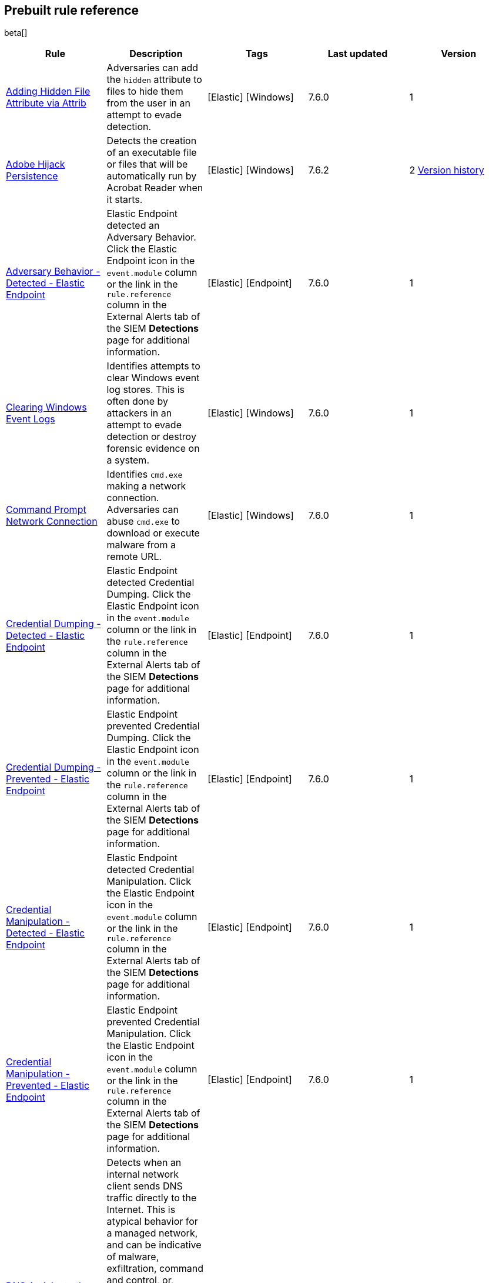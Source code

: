 [[prebuilt-rules]]
[role="xpack"]
== Prebuilt rule reference

beta[]

[width="100%",options="header"]
|==============================================
|Rule |Description |Tags |Last updated |Version


|<<adding-hidden-file-attribute-via-attrib, Adding Hidden File Attribute via Attrib>> |Adversaries can add the `hidden` attribute to files to hide them from 
the user in an attempt to evade detection. |[Elastic] [Windows] |7.6.0 |1

|<<adobe-hijack-persistence, Adobe Hijack Persistence>> |Detects the creation 
of an executable file or files that will be automatically run by Acrobat Reader 
when it starts.  |[Elastic] [Windows] |7.6.2 |2 <<adobe-hijack-persistence-history, Version history>>

|<<adversary-behavior-detected-elastic-endpoint, Adversary Behavior - Detected - Elastic Endpoint>> |Elastic Endpoint detected an Adversary Behavior. Click 
the Elastic Endpoint icon in the `event.module` column or the link in the 
`rule.reference` column in the External Alerts tab of the SIEM *Detections* 
page for additional information. |[Elastic] [Endpoint] |7.6.0 |1

|<<clearing-windows-event-logs, Clearing Windows Event Logs>> |Identifies 
attempts to clear Windows event log stores. This is often done by attackers in 
an attempt to evade detection or destroy forensic evidence on a system. 
|[Elastic] [Windows] |7.6.0 |1

|<<command-prompt-network-connection, Command Prompt Network Connection>> 
|Identifies `cmd.exe` making a network connection. Adversaries can abuse 
`cmd.exe` to download or execute malware from a remote URL. |[Elastic] [Windows] |7.6.0 |1

|<<credential-dumping-detected-elastic-endpoint, Credential Dumping - Detected - Elastic Endpoint>> |Elastic Endpoint detected Credential Dumping. Click the 
Elastic Endpoint icon in the `event.module` column or the link in the 
`rule.reference` column in the External Alerts tab of the SIEM *Detections* 
page for additional information. |[Elastic] [Endpoint] |7.6.0 |1

|<<credential-dumping-prevented-elastic-endpoint, Credential Dumping - Prevented - Elastic Endpoint>> |Elastic Endpoint prevented Credential Dumping. 
Click the Elastic Endpoint icon in the `event.module` column or the link in the 
`rule.reference` column in the External Alerts tab of the SIEM *Detections* 
page for additional information. |[Elastic] [Endpoint] |7.6.0 |1

|<<credential-manipulation-detected-elastic-endpoint, Credential Manipulation - Detected - Elastic Endpoint>> |Elastic Endpoint detected Credential 
Manipulation. Click the Elastic Endpoint icon in the `event.module` column or 
the link in the `rule.reference` column in the External Alerts tab of the SIEM 
*Detections* page for additional information. |[Elastic] [Endpoint] |7.6.0 |1

|<<credential-manipulation-prevented-elastic-endpoint, Credential Manipulation - Prevented - Elastic Endpoint>> |Elastic Endpoint prevented Credential 
Manipulation. Click the Elastic Endpoint icon in the `event.module` column or 
the link in the `rule.reference` column in the External Alerts tab of the SIEM 
*Detections* page for additional information. |[Elastic] [Endpoint] |7.6.0 |1

|<<dns-activity-to-the-internet, DNS Activity to the Internet>> |Detects when an internal network client sends DNS traffic directly to the Internet. This is atypical behavior for a managed network, and can be indicative of malware, exfiltration, command and control, or, simply, misconfiguration. This DNS activity also impacts your organization's ability to provide enterprise monitoring and logging of DNS, and opens your network to a variety of abuses and malicious communications. |[Elastic] [Network] |7.6.1 |2 <<dns-activity-to-the-internet-history, Version history>>

|<<delete-volume-usn-journal-with-fsutil, Delete Volume USN Journal with Fsutil>> |Identifies use of the `fsutil.exe` to delete the `USNJRNL` volume. 
This  technique is used by attackers to eliminate evidence of files created 
during post-exploitation activities. |[Elastic] [Windows] |7.6.0 |1

|<<deleting-backup-catalogs-with-wbadmin, Deleting Backup Catalogs with Wbadmin>> |Identifies use of the `wbadmin.exe` to delete the backup catalog. Ransomware and other malware may do this to prevent system recovery. |[Elastic] [Windows] |7.6.0 |1

|<<direct-outbound-smb-connection, Direct Outbound SMB Connection>> |Identifies unexpected processes making network connections over port 445. Windows File Sharing is typically implemented over Server Message Block (SMB), which communicates between hosts using port 445. When legitimate, these network connections are established by the kernel. Processes making 445/tcp connections may be port scanners, exploits, or suspicious user-level processes moving laterally. |[Elastic] [Windows] |7.6.0 |1

|<<disable-windows-firewall-rules-via-netsh, Disable Windows Firewall Rules via Netsh>> |Identifies use of the `netsh.exe` to disable or weaken the local firewall. Attackers will use this command line tool to disable the firewall during troubleshooting or to enable network mobility. |[Elastic] [Windows] |7.6.0 |1

|<<encoding-or-decoding-files-via-certutil, Encoding or Decoding Files via CertUtil>> |Identifies the use of `certutil.exe` to encode or decode data. CertUtil is a native Windows component which is part of Certificate Services. CertUtil is often abused by attackers to encode or decode base64 data for stealthier command and control or exfiltration. |[Elastic] [Windows] |7.6.0 |1

|<<execution-via-signed-binary, Execution via Signed Binary>> |Binaries signed with trusted digital certificates can execute on Windows systems protected by digital signature validation. Adversaries may use these binaries to _live off the land_ and execute malicious files that could bypass application whitelisting and signature validation. |[Elastic] [Windows] |7.6.0 |1

|<<exploit-detected-elastic-endpoint, Exploit - Detected - Elastic Endpoint>> |Elastic Endpoint detected an Exploit. Click the Elastic Endpoint icon in the
`event.module` column or the link in the `rule.reference` column in the External
Alerts tab of the SIEM *Detections* page for additional information. |[Elastic] [Endpoint] |7.6.0 |1

|<<exploit-prevented-elastic-endpoint, Exploit - Prevented - Elastic Endpoint>> |Elastic Endpoint prevented an Exploit. Click the Elastic Endpoint icon in the
`event.module` column or the link in the `rule.reference` column in the External
Alerts tab of the SIEM *Detections* page for additional information. |[Elastic] [Endpoint] |7.6.0 |1

|<<ftp-file-transfer-protocol-activity-to-the-internet, FTP (File Transfer Protocol) Activity to the Internet>> |Detects events that may indicate the use of FTP network connections to the Internet. The File Transfer Protocol (FTP) has been around in its current form since the 1980s. It can be a common and efficient procedure on your network to send and receive files. Because of this, adversaries will also often use this protocol to exfiltrate data from your network or download new tools. Additionally, FTP is a plain-text protocol which, if intercepted, may expose usernames and passwords. FTP activity involving servers subject to regulations or compliance standards may be unauthorized. |[Elastic] [Network] |7.6.1 |2 <<ftp-file-transfer-protocol-activity-to-the-internet-history, Version history>>

|<<hping-process-activity, Hping Process Activity>> |Hping ran on a Linux host. Hping is a FOSS command-line packet analyzer and has the ability to construct network packets for a wide variety of network security testing applications, including scanning and firewall auditing. |[Elastic] [Linux] |7.6.0 |1

|<<ipsec-nat-traversal-port-activity, IPSEC NAT Traversal Port Activity>> |Detects events that could be describing IPSEC NAT Traversal traffic. IPSEC is a VPN technology that allows one system to talk to another using encrypted tunnels. NAT Traversal enables these tunnels to communicate over the Internet where one of the sides is behind a NAT router gateway. This may be common on your network, but this technique is also used by threat actors to avoid detection.|[Elastic] [Network] |7.6.1 |2 <<ipsec-nat-traversal-port-activity-history, Version history>>

|<<irc-internet-relay-chat-protocol-activity-to-the-internet, IRC (Internet Relay Chat) Protocol Activity to the Internet>> |Detects events that use common ports for Internet Relay Chat (IRC) to the Internet. IRC is a common protocol that can be used for chat and file transfers. This protocol is also a good candidate for remote control of malware and data transfers to and from a network.|[Elastic] [Network] |7.6.1 |2 <<irc-internet-relay-chat-protocol-activity-to-the-internet-history, Version history>>

|<<local-scheduled-task-commands, Local Scheduled Task Commands>> |A scheduled task can be used by an adversary to establish persistence, move laterally, and/or escalate privileges. |[Elastic] [Windows] |7.6.0 |1

|<<local-service-commands, Local Service Commands>> |Identifies use of `sc.exe` to create, modify, or start services on remote hosts. This could be indicative of adversary lateral movement but will be noisy if commonly done by admins. |[Elastic] [Windows] |7.6.0 |1

|<<malware-detected-elastic-endpoint, Malware - Detected - Elastic Endpoint>> |Elastic Endpoint detected Malware. Click the Elastic Endpoint icon in the
`event.module` column or the link in the `rule.reference` column in the External
Alerts tab of the SIEM *Detections* page for additional information. |[Elastic] [Endpoint] |7.6.0 |1

|<<malware-prevented-elastic-endpoint, Malware - Prevented - Elastic Endpoint>> |Elastic Endpoint prevented Malware. Click the Elastic Endpoint icon in the
`event.module` column or the link in the `rule.reference` column in the External
Alerts tab of the SIEM *Detections* page for additional information. |[Elastic] [Endpoint] |7.6.0 |1

|<<mknod-process-activity, Mknod Process Activity>> |The Linux `mknod` program 
is sometimes used in the command payload of a remote command injection (RCI) 
and other exploits. It is used to export a command shell when the traditional 
version of `netcat` is not available to the payload. |[Elastic] [Linux] |7.6.0 |1

|<<msbuild-making-network-connections, MsBuild Making Network Connections>> |Identifies `MsBuild.exe` making outbound network connections. This may indicate adversarial activity as MsBuild is often leveraged by adversaries to execute code and evade detection. |[Elastic] [Windows] |7.6.0 |1

|<<netcat-network-activity, Netcat Network Activity>> |A `netcat` process is engaging in network activity on a Linux host. Netcat is often used as a persistence mechanism by exporting a reverse shell or by serving a shell on a listening port. Netcat is also sometimes used for data exfiltration. |[Elastic] [Linux] |7.6.0 |1

|<<network-connection-via-compiled-html-file, Network Connection via Compiled HTML File>> |Compiled HTML files (`.chm`) are commonly distributed as part of 
the Microsoft HTML Help system. Adversaries may conceal malicious code in a CHM 
file and deliver it to a victim for execution. CHM content is loaded by the 
HTML Help executable program (`hh.exe`). |[Elastic] [Windows] |7.6.0 |1

|<<network-connection-via-mshta, Network Connection via Mshta>> |Identifies 
`mshta.exe` making a network connection. This may indicate adversarial activity 
as `mshta.exe` is often leveraged by adversaries to execute malicious scripts 
and evade detection. |[Elastic] [Windows] |7.6.0 |1

|<<network-connection-via-regsvr, Network Connection via Regsvr>> |Identifies 
the native Windows tools `regsvr32.exe` and `regsvr64.exe` making a
network connection.  This may be indicative of an attacker bypassing
whitelisting or running arbitrary scripts via a signed Microsoft binary. 
|[Elastic] [Windows] |7.6.0 |1

|<<network-connection-via-signed-binary, Network Connection via Signed Binary>> |Binaries signed with trusted digital certificates can execute on Windows systems protected by digital signature validation. Adversaries may use these binaries to 'live off the land' and execute malicious files that could bypass application whitelisting and signature validation. |[Elastic] [Windows] |7.6.0 |1

|<<network-sniffing-via-tcpdump, Network Sniffing via Tcpdump>> |The Tcpdump program ran on a Linux host. Tcpdump is a network monitoring or packet sniffing tool that can be used to capture insecure credentials or data in motion. Sniffing can also be used to discover details of network services as a prelude to lateral movement or defense evasion. |[Elastic] [Linux] |7.6.0 |1

|<<nmap-process-activity, Nmap Process Activity>> |Nmap was executed on a Linux host. Nmap is a FOSS tool for network scanning and security testing. It can map and discover networks, and identify listening services and operating systems. It is sometimes used to gather information in support of exploitation, execution or lateral movement. |[Elastic] [Linux] |7.6.0 |1

|<<nping-process-activity, Nping Process Activity>> |Nping ran on a Linux host. Nping is part of the Nmap tool suite and has the ability to construct raw packets for a wide variety of security testing applications, including denial of service testing. |[Elastic] [Linux] |7.6.0 |1

|<<pptp-point-to-point-tunneling-protocol-activity, PPTP (Point to Point Tunneling Protocol) Activity>> |Detects events that may indicate use of a PPTP VPN connection. Some threat actors use these types of connections to tunnel their traffic while avoiding detection. |[Elastic] [Network] |7.6.1 |2 <<pptp-point-to-point-tunneling-protocol-activity-history, Version history>>

|<<permission-theft-detected-elastic-endpoint, Permission Theft - Detected - Elastic Endpoint>> |Elastic Endpoint detected Permission Theft. Click the 
Elastic Endpoint icon in the `event.module` column or the link in the 
`rule.reference` column in the External Alerts tab of the SIEM *Detections* 
page for additional information. |[Elastic] [Endpoint] |7.6.0 |1

|<<permission-theft-prevented-elastic-endpoint, Permission Theft - Prevented - Elastic Endpoint>> |Elastic Endpoint prevented Permission Theft. Click the 
Elastic Endpoint icon in the `event.module` column or the link in the 
`rule.reference` column in the External Alerts tab of the SIEM *Detections* 
page for additional information. |[Elastic] [Endpoint] |7.6.0 |1

|<<persistence-via-kernel-module-modification, Persistence via Kernel Module Modification>> |Identifies loadable kernel module errors, which are often indicative of potential persistence attempts. |[Elastic] [Linux] |7.6.0 |1

|<<potential-application-shimming-via-sdbinst, Potential Application Shimming via Sdbinst>> |The Application Shim was created to allow for backward compatibility of software as the operating system codebase changes over time. This Windows functionality has been abused by attackers to stealthily gain persistence and arbitrary code execution in legitimate Windows processes. |[Elastic] [Windows] |7.6.0 |1

|<<potential-dns-tunneling-via-iodine, Potential DNS Tunneling via Iodine>> |Iodine is a tool for tunneling Internet protocol version 4 (IPV4) traffic over the DNS protocol to circumvent firewalls, network security groups, and network access lists while evading detection. |[Elastic] [Linux] |7.6.0 |1

|<<potential-evasion-via-filter-manager, Potential Evasion via Filter Manager>> |The Filter Manager Control Program (fltMC.exe) binary may be abused by adversaries to unload a filter driver and evade defenses. |[Elastic] [Windows] |7.6.0 |1

|<<potential-modification-of-accessibility-binaries, Potential Modification of Accessibility Binaries>> |Windows contains accessibility features that may be launched with a key combination before a user has logged in. An adversary can modify the way these programs are launched to get a command prompt or backdoor without logging in to the system. |[Elastic] [Windows] |7.6.0 |1

|<<potential-shell-via-web-server, Potential Shell via Web Server>> |Identifies suspicious commands executed via a web server, which may suggest a vulnerability and remote shell access. |[Elastic] [Linux] |7.6.1 |2 <<potential-shell-via-web-server-history, Version history>>

|<<powershell-spawning-cmd, PowerShell spawning Cmd>> |Identifies a suspicious parent child process relationship with `cmd.exe` descending from `PowerShell.exe`. |[Elastic] [Windows] |7.6.0 |1

|<<process-activity-via-compiled-html-file, Process Activity via Compiled HTML File>> |Compiled HTML files (`.chm`) are commonly distributed as part of the Microsoft HTML Help system. Adversaries may conceal malicious code in a CHM file and deliver it to a victim for execution. CHM content is loaded by the HTML Help executable program (`hh.exe`). |[Elastic] [Windows] |7.6.0 |1

|<<process-discovery-via-tasklist, Process Discovery via Tasklist>> |Adversaries may attempt to get information about running processes on a system. |[Elastic] [Windows] |7.6.0 |1

|<<process-injection-detected-elastic-endpoint, Process Injection - Detected - Elastic Endpoint>> |Elastic Endpoint detected Process Injection. Click the 
Elastic Endpoint icon in the `event.module` column or the link in the 
`rule.reference` column in the External Alerts tab of the SIEM *Detections* 
page for additional information. |[Elastic] [Endpoint] |7.6.0 |1

|<<process-injection-prevented-elastic-endpoint, Process Injection - Prevented - Elastic Endpoint>> |Elastic Endpoint prevented Process Injection. Click the 
Elastic Endpoint icon in the `event.module` column or the link in the 
`rule.reference` column in the External Alerts tab of the SIEM *Detections* 
page for additional information. |[Elastic] [Endpoint] |7.6.0 |1

|<<proxy-port-activity-to-the-internet, Proxy Port Activity to the Internet>> |Detects events that may describe network events of proxy use to the Internet. It includes popular HTTP proxy ports and SOCKS proxy ports. Typically, environments will use an internal IP address for a proxy server. It can also be used to circumvent network controls and detection mechanisms. |[Elastic] [Network] |7.6.1 |2 <<proxy-port-activity-to-the-internet-history, Version history>>

|<<psexec-network-connection, PsExec Network Connection>> |Identifies use of the SysInternals tool `PsExec.exe` making a network connection. This could be an indication of lateral movement. |[Elastic] [Windows] |7.6.0 |1

|<<rdp-remote-desktop-protocol-from-the-internet, RDP (Remote Desktop Protocol) from the Internet>> |Detects network events that may indicate the use of RDP traffic from the Internet. RDP is commonly used by system administrators to remotely control a system for maintenance or to use shared resources. It should almost never be directly exposed to the Internet, as it is frequently targeted and exploited by threat actors as an initial access or back-door vector.|[Elastic] [Network] |7.6.1 |2 <<rdp-remote-desktop-protocol-from-the-internet-history, Version history>>

|<<rdp-remote-desktop-protocol-to-the-internet, RDP (Remote Desktop Protocol) to the Internet>> |Detects network events that may indicate the use of RDP traffic to the Internet. RDP is commonly used by system administrators to remotely control a system for maintenance or to use shared resources. It should almost never be directly exposed to the Internet, as it is frequently targeted and exploited by threat actors as an initial access or back-door vector.|[Elastic] [Network] |7.6.1 |2 <<rdp-remote-desktop-protocol-to-the-internet-history, Version history>>

|<<rpc-remote-procedure-call-from-the-internet, RPC (Remote Procedure Call) from the Internet>> |Detects network events that may indicate the use of RPC traffic from the Internet. RPC is commonly used by system administrators to remotely control a system for maintenance or to use shared resources. It should almost never be directly exposed to the Internet, as it is frequently targeted and exploited by threat actors as an initial access or back-door vector.|[Elastic] [Network] |7.6.1 |2 <<rpc-remote-procedure-call-from-the-internet-history, Version history>>

|<<rpc-remote-procedure-call-to-the-internet, RPC (Remote Procedure Call) to the Internet>> |Detects network events that may indicate the use of RPC traffic to the Internet. RPC is commonly used by system administrators to remotely control a system for maintenance or to use shared resources. It should almost never be directly exposed to the Internet, as it is frequently targeted and exploited by threat actors as an initial access or back-door vector.|[Elastic] [Network] |7.6.1 |2 <<rpc-remote-procedure-call-to-the-internet-history, Version history>>

|<<ransomware-detected-elastic-endpoint, Ransomware - Detected - Elastic Endpoint>> |Elastic Endpoint detected Ransomware. Click the Elastic Endpoint 
icon in the `event.module` column or the link in the `rule.reference` column in 
the External Alerts tab of the SIEM *Detections* page for additional 
information. |[Elastic] [Endpoint] |7.6.0 |1

|<<ransomware-prevented-elastic-endpoint, Ransomware - Prevented - Elastic Endpoint>> |Elastic Endpoint prevented Ransomware. Click the Elastic Endpoint 
icon in the `event.module` column or the link in the `rule.reference` column in 
the External Alerts tab of the SIEM *Detections* page for additional 
information. |[Elastic] [Endpoint] |7.6.0 |1

|<<smb-windows-file-sharing-activity-to-the-internet, SMB (Windows File Sharing) Activity to the Internet>> |Detects network events that may indicate the use of Windows file sharing (also called SMB or CIFS) traffic to the Internet. SMB is commonly used within networks to share files, printers, and other system resources amongst trusted systems. It should almost never be directly exposed to the Internet, as it is frequently targeted and exploited by threat actors as an initial access or back-door vector or for data exfiltration.|[Elastic] [Network] |7.6.1 |2 <<smb-windows-file-sharing-activity-to-the-internet-history, Version history>>

|<<smtp-on-port-26-tcp, SMTP on Port 26/TCP>> |Detects events that may indicate use of SMTP on TCP port 26. This port is commonly used by several popular mail transfer agents to deconflict with the default SMTP port 25. This port has also been used by a malware family called BadPatch for command and control of Windows systems.|[Elastic] [Network] |7.6.1 |2 <<smtp-on-port-26-tcp-history, Version history>>

|<<smtp-to-the-internet, SMTP to the Internet>> |Detects events that may describe SMTP traffic from internal hosts to a host across the Internet. In an enterprise network, there is typically a dedicated internal host that performs this function. It is also frequently abused by threat actors for command and control, or data exfiltration.|[Elastic] [Network] |7.6.1 |2 <<smtp-to-the-internet-history, Version history>>

|<<sql-traffic-to-the-internet, SQL Traffic to the Internet>> |Detects events that may describe database traffic (MS SQL, Oracle, MySQL, and Postgresql) across the Internet. Databases should almost never be directly exposed to the Internet, as they are frequently targeted by threat actors to gain initial access to network resources.|[Elastic] [Network] |7.6.1 |2 <<sql-traffic-to-the-internet-history, Version history>>

|<<ssh-secure-shell-from-the-internet, SSH (Secure Shell) from the Internet>> |Detects network events that may indicate the use of SSH traffic from the Internet. SSH is commonly used by system administrators to remotely control a system using the command line shell. If it is exposed to the Internet, it should be done with strong security controls as it is frequently targeted and exploited by threat actors as an initial access or back-door vector.|[Elastic] [Network] |7.6.1 |2 <<ssh-secure-shell-from-the-internet-history, Version history>>

|<<ssh-secure-shell-to-the-internet, SSH (Secure Shell) to the Internet>> |Detects network events that may indicate the use of SSH traffic to the Internet. SSH is commonly used by system administrators to remotely control a system using the command line shell. If it is exposed to the Internet, it should be done with strong security controls as it is frequently targeted and exploited by threat actors as an initial access or back-door vector.|[Elastic] [Network] |7.6.1 |2 <<ssh-secure-shell-to-the-internet-history, Version history>>

|<<socat-process-activity, Socat Process Activity>> |A Socat process is running on a Linux host. Socat is often used as a persistence mechanism by exporting a reverse shell, or by serving a shell on a listening port. Socat is also sometimes used for lateral movement. |[Elastic] [Linux] |7.6.0 |1

|<<strace-process-activity, Strace Process Activity>> |Strace runs in a privileged context and can be used to escape restrictive environments by instantiating a shell in order to elevate privileges or move laterally. |[Elastic] [Linux] |7.6.0 |1

|<<suspicious-ms-office-child-process, Suspicious MS Office Child Process>> |Identifies suspicious child processes of frequently targeted Microsoft Office applications (Word, PowerPoint, Excel). These child processes are often launched during exploitation of Office applications or from documents with malicious macros. |[Elastic] [Windows] |7.6.0 |1

|<<suspicious-ms-outlook-child-process, Suspicious MS Outlook Child Process>> |Identifies suspicious child processes of Microsoft Outlook. These child processes are often associated with spear phishing activity. |[Elastic] [Windows] |7.6.0 |1

|<<suspicious-process-spawning-from-script-interpreter, Suspicious Process spawning from Script Interpreter>> |Identifies a suspicious process being spawned from a script interpreter, which could be indicative of a potential phishing attack. |[Elastic] [Windows] |7.6.0 |1

|<<suspicious-script-object-execution, Suspicious Script Object Execution>> |Identifies scrobj.dll loaded into unusual Microsoft processes. This may indicate a malicious scriptlet is being executed in the target process. |[Elastic] [Windows] |7.6.0 |1

|<<svchost-spawning-cmd, Svchost spawning Cmd>> |Identifies a suspicious
parent-child process relationship with cmd.exe descending from `svchost.exe` |[Elastic] [Windows] |7.6.0 |1

|<<system-shells-via-services, System Shells via Services>> |Windows services typically run as SYSTEM and can be used as a privilege escalation opportunity. Malware or penetration testers may run a shell as a service to gain SYSTEM permissions. |[Elastic] [Windows] |7.6.0 |1

|<<tcp-port-8000-activity-to-the-internet, TCP Port 8000 Activity to the Internet>> |TCP Port 8000 is commonly used for development environments of web server software. It generally should not be exposed directly to the Internet. If you are running software like this on the Internet, you should consider placing it behind a reverse proxy. |[Elastic] [Network] |7.6.1 |2 <<tcp-port-8000-activity-to-the-internet-history, Version history>>

|<<telnet-port-activity, Telnet Port Activity>> |Detects network events that may indicate the use of Telnet traffic. Telnet is commonly used by system administrators to remotely control older or embedded systems using the command line shell. It should almost never be directly exposed to the Internet, as it is frequently targeted and exploited by threat actors as an initial access or back-door vector. As a plain-text protocol, it may also expose usernames and passwords to anyone capable of observing the traffic.|[Elastic] [Network] |7.6.1 |2 <<telnet-port-activity-history, Version history>>

|<<tor-activity-to-the-internet, Tor Activity to the Internet>> |Detects network events that may indicate the use of Tor traffic to the Internet. Tor is a network protocol that sends traffic through a series of encrypted tunnels used to conceal a user's location and usage. Tor may be used by threat actors as an alternate communication pathway to conceal the actor's identity and avoid detection.|[Elastic] [Network] |7.6.1 |2 <<tor-activity-to-the-internet-history, Version history>>

|<<trusted-developer-application-usage, Trusted Developer Application Usage>> |Identifies possibly suspicious activity using a trusted Windows developer utility program. |[Elastic] [Windows] |7.6.0 |1

|<<unusual-network-connection-via-rundll32, Unusual Network Connection via RunDLL32>> |Identifies unusual instances of `rundll32.exe` making outbound network connections. This may indicate adversarial activity and may identify malicious DLLs. |[Elastic] [Windows] |7.6.0 |1

|<<unusual-parent-child-relationship, Unusual Parent-Child Relationship >> |Identifies Windows programs run by unexpected parent processes. This could indicate masquerading or other strange activity on a system. |[Elastic] [Windows] |7.6.0 |1

|<<unusual-process-execution-temp, Unusual Process Execution - Temp>> |Identifies processes running in a temporary folder. This is sometimes done by adversaries to hide malware. |[Elastic] [Linux] |7.6.0 |1

|<<unusual-process-network-connection, Unusual Process Network Connection>> |Identifies network activity from unexpected system applications. This may indicate adversarial activity as these applications are often leveraged by adversaries to execute code and evade detection. |[Elastic] [Windows] |7.6.0 |1

|<<user-account-creation, User Account Creation>> |Identifies attempts to create new local users. This is sometimes done by attackers to increase access to a system or domain. |[Elastic] [Windows] |7.6.0 |1

|<<user-discovery-via-whoami, User Discovery via Whoami>> |The `whoami` application was executed on a Linux host. This is often used by tools and persistence mechanisms to test for privileged access. |[Elastic] [Linux] |7.6.0 |1

|<<vnc-virtual-network-computing-from-the-internet, VNC (Virtual Network Computing) from the Internet>> |Detects network events that may indicate the use of VNC traffic from the Internet. VNC is commonly used by system administrators to remotely control a system for maintenance or to use shared resources. It should almost never be directly exposed to the Internet, as it is frequently targeted and exploited by threat actors as an initial access or back-door vector.|[Elastic] [Network] |7.6.1 |2 <<vnc-virtual-network-computing-from-the-internet-history, Version history>>

|<<vnc-virtual-network-computing-to-the-internet, VNC (Virtual Network Computing) to the Internet>> |Detects network events that may indicate the use of VNC traffic to the Internet. VNC is commonly used by system administrators to remotely control a system for maintenance or to use shared resources. It should almost never be directly exposed to the Internet, as it is frequently targeted and exploited by threat actors as an initial access or back-door vector. |[Elastic] [Network] |7.6.1 |2 <<vnc-virtual-network-computing-to-the-internet-history, Version history>>

|<<volume-shadow-copy-deletion-via-vssadmin, Volume Shadow Copy Deletion via VssAdmin>> |Identifies use of `vssadmin.exe` for shadow copy deletion on endpoints. This commonly occurs in tandem with ransomware or other destructive attacks. |[Elastic] [Windows] |7.6.0 |1

|<<volume-shadow-copy-deletion-via-wmic, Volume Shadow Copy Deletion via WMIC>> |Identifies use of `wmic.exe` for shadow copy deletion on endpoints. This commonly occurs in tandem with ransomware or other destructive attacks. |[Elastic] [Windows] |7.6.0 |1

|<<web-application-suspicious-activity-no-user-agent, Web Application Suspicious Activity: No User Agent>> |A request to a web application server contained no identifying user agent string. |[Elastic] [APM] |7.6.0 |1

|<<web-application-suspicious-activity-post-request-declined, Web Application Suspicious Activity: POST Request Declined>> |A POST request to web application returned a 403 response, which indicates the web application declined to process the request because the action requested was not allowed |[Elastic] [APM] |7.6.0 |1

|<<web-application-suspicious-activity-unauthorized-method, Web Application Suspicious Activity: Unauthorized Method>> |A request to web application returned a 405 response which indicates the web application declined to process the request because the HTTP method is not allowed for the resource |[Elastic] [APM] |7.6.0 |1

|<<web-application-suspicious-activity-sqlmap-user-agent, Web Application Suspicious Activity: sqlmap User Agent>> |This is an example of how to detect an unwanted web client user agent. This search matches the user agent for sqlmap 1.3.11, which is a popular FOSS tool for testing web applications for SQL injection vulnerabilities. |[Elastic] [APM] |7.6.0 |1

|<<whoami-process-activity, Whoami Process Activity>> |Identifies use of `whoami.exe` which displays user, group, and privileges information for the user who is currently logged on to the local system. |[Elastic] [Windows] |7.6.0 |1

|<<windows-script-executing-powershell, Windows Script Executing PowerShell>> |Identifies a PowerShell process launched by either `cscript.exe` or `wscript.exe`. Observing Windows scripting processes executing a PowerShell script, may be indicative of malicious activity. |[Elastic] [Windows] |7.6.0 |1

|==============================================